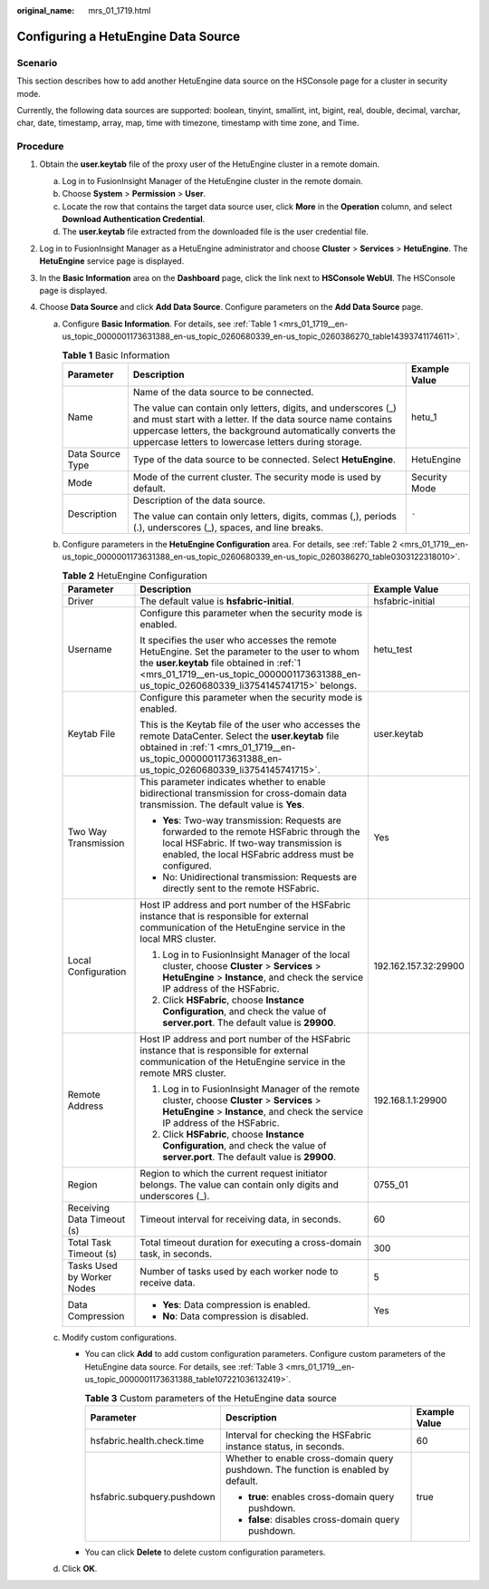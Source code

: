 :original_name: mrs_01_1719.html

.. _mrs_01_1719:

Configuring a HetuEngine Data Source
====================================

Scenario
--------

This section describes how to add another HetuEngine data source on the HSConsole page for a cluster in security mode.

Currently, the following data sources are supported: boolean, tinyint, smallint, int, bigint, real, double, decimal, varchar, char, date, timestamp, array, map, time with timezone, timestamp with time zone, and Time.

Procedure
---------

#. .. _mrs_01_1719__en-us_topic_0000001173631388_en-us_topic_0260680339_li3754145741715:

   Obtain the **user.keytab** file of the proxy user of the HetuEngine cluster in a remote domain.

   a. Log in to FusionInsight Manager of the HetuEngine cluster in the remote domain.
   b. Choose **System** > **Permission** > **User**.
   c. Locate the row that contains the target data source user, click **More** in the **Operation** column, and select **Download Authentication Credential**.
   d. The **user.keytab** file extracted from the downloaded file is the user credential file.

#. Log in to FusionInsight Manager as a HetuEngine administrator and choose **Cluster** > **Services** > **HetuEngine**. The **HetuEngine** service page is displayed.

#. In the **Basic Information** area on the **Dashboard** page, click the link next to **HSConsole WebUI**. The HSConsole page is displayed.

#. Choose **Data Source** and click **Add Data Source**. Configure parameters on the **Add Data Source** page.

   a. Configure **Basic Information**. For details, see :ref:`Table 1 <mrs_01_1719__en-us_topic_0000001173631388_en-us_topic_0260680339_en-us_topic_0260386270_table14393741174611>`.

      .. _mrs_01_1719__en-us_topic_0000001173631388_en-us_topic_0260680339_en-us_topic_0260386270_table14393741174611:

      .. table:: **Table 1** Basic Information

         +-----------------------+----------------------------------------------------------------------------------------------------------------------------------------------------------------------------------------------------------------------------------------------------+-----------------------+
         | Parameter             | Description                                                                                                                                                                                                                                        | Example Value         |
         +=======================+====================================================================================================================================================================================================================================================+=======================+
         | Name                  | Name of the data source to be connected.                                                                                                                                                                                                           | hetu_1                |
         |                       |                                                                                                                                                                                                                                                    |                       |
         |                       | The value can contain only letters, digits, and underscores (_) and must start with a letter. If the data source name contains uppercase letters, the background automatically converts the uppercase letters to lowercase letters during storage. |                       |
         +-----------------------+----------------------------------------------------------------------------------------------------------------------------------------------------------------------------------------------------------------------------------------------------+-----------------------+
         | Data Source Type      | Type of the data source to be connected. Select **HetuEngine**.                                                                                                                                                                                    | HetuEngine            |
         +-----------------------+----------------------------------------------------------------------------------------------------------------------------------------------------------------------------------------------------------------------------------------------------+-----------------------+
         | Mode                  | Mode of the current cluster. The security mode is used by default.                                                                                                                                                                                 | Security Mode         |
         +-----------------------+----------------------------------------------------------------------------------------------------------------------------------------------------------------------------------------------------------------------------------------------------+-----------------------+
         | Description           | Description of the data source.                                                                                                                                                                                                                    | ``-``                 |
         |                       |                                                                                                                                                                                                                                                    |                       |
         |                       | The value can contain only letters, digits, commas (,), periods (.), underscores (_), spaces, and line breaks.                                                                                                                                     |                       |
         +-----------------------+----------------------------------------------------------------------------------------------------------------------------------------------------------------------------------------------------------------------------------------------------+-----------------------+

   b. Configure parameters in the **HetuEngine Configuration** area. For details, see :ref:`Table 2 <mrs_01_1719__en-us_topic_0000001173631388_en-us_topic_0260680339_en-us_topic_0260386270_table0303122318010>`.

      .. _mrs_01_1719__en-us_topic_0000001173631388_en-us_topic_0260680339_en-us_topic_0260386270_table0303122318010:

      .. table:: **Table 2** HetuEngine Configuration

         +----------------------------+-------------------------------------------------------------------------------------------------------------------------------------------------------------------------------------------------------------------------------------------+-----------------------+
         | Parameter                  | Description                                                                                                                                                                                                                               | Example Value         |
         +============================+===========================================================================================================================================================================================================================================+=======================+
         | Driver                     | The default value is **hsfabric-initial**.                                                                                                                                                                                                | hsfabric-initial      |
         +----------------------------+-------------------------------------------------------------------------------------------------------------------------------------------------------------------------------------------------------------------------------------------+-----------------------+
         | Username                   | Configure this parameter when the security mode is enabled.                                                                                                                                                                               | hetu_test             |
         |                            |                                                                                                                                                                                                                                           |                       |
         |                            | It specifies the user who accesses the remote HetuEngine. Set the parameter to the user to whom the **user.keytab** file obtained in :ref:`1 <mrs_01_1719__en-us_topic_0000001173631388_en-us_topic_0260680339_li3754145741715>` belongs. |                       |
         +----------------------------+-------------------------------------------------------------------------------------------------------------------------------------------------------------------------------------------------------------------------------------------+-----------------------+
         | Keytab File                | Configure this parameter when the security mode is enabled.                                                                                                                                                                               | user.keytab           |
         |                            |                                                                                                                                                                                                                                           |                       |
         |                            | This is the Keytab file of the user who accesses the remote DataCenter. Select the **user.keytab** file obtained in :ref:`1 <mrs_01_1719__en-us_topic_0000001173631388_en-us_topic_0260680339_li3754145741715>`.                          |                       |
         +----------------------------+-------------------------------------------------------------------------------------------------------------------------------------------------------------------------------------------------------------------------------------------+-----------------------+
         | Two Way Transmission       | This parameter indicates whether to enable bidirectional transmission for cross-domain data transmission. The default value is **Yes**.                                                                                                   | Yes                   |
         |                            |                                                                                                                                                                                                                                           |                       |
         |                            | -  **Yes**: Two-way transmission: Requests are forwarded to the remote HSFabric through the local HSFabric. If two-way transmission is enabled, the local HSFabric address must be configured.                                            |                       |
         |                            | -  No: Unidirectional transmission: Requests are directly sent to the remote HSFabric.                                                                                                                                                    |                       |
         +----------------------------+-------------------------------------------------------------------------------------------------------------------------------------------------------------------------------------------------------------------------------------------+-----------------------+
         | Local Configuration        | Host IP address and port number of the HSFabric instance that is responsible for external communication of the HetuEngine service in the local MRS cluster.                                                                               | 192.162.157.32:29900  |
         |                            |                                                                                                                                                                                                                                           |                       |
         |                            | #. Log in to FusionInsight Manager of the local cluster, choose **Cluster** > **Services** > **HetuEngine** > **Instance**, and check the service IP address of the HSFabric.                                                             |                       |
         |                            | #. Click **HSFabric**, choose **Instance Configuration**, and check the value of **server.port**. The default value is **29900**.                                                                                                         |                       |
         +----------------------------+-------------------------------------------------------------------------------------------------------------------------------------------------------------------------------------------------------------------------------------------+-----------------------+
         | Remote Address             | Host IP address and port number of the HSFabric instance that is responsible for external communication of the HetuEngine service in the remote MRS cluster.                                                                              | 192.168.1.1:29900     |
         |                            |                                                                                                                                                                                                                                           |                       |
         |                            | #. Log in to FusionInsight Manager of the remote cluster, choose **Cluster** > **Services** > **HetuEngine** > **Instance**, and check the service IP address of the HSFabric.                                                            |                       |
         |                            | #. Click **HSFabric**, choose **Instance Configuration**, and check the value of **server.port**. The default value is **29900**.                                                                                                         |                       |
         +----------------------------+-------------------------------------------------------------------------------------------------------------------------------------------------------------------------------------------------------------------------------------------+-----------------------+
         | Region                     | Region to which the current request initiator belongs. The value can contain only digits and underscores (_).                                                                                                                             | 0755_01               |
         +----------------------------+-------------------------------------------------------------------------------------------------------------------------------------------------------------------------------------------------------------------------------------------+-----------------------+
         | Receiving Data Timeout (s) | Timeout interval for receiving data, in seconds.                                                                                                                                                                                          | 60                    |
         +----------------------------+-------------------------------------------------------------------------------------------------------------------------------------------------------------------------------------------------------------------------------------------+-----------------------+
         | Total Task Timeout (s)     | Total timeout duration for executing a cross-domain task, in seconds.                                                                                                                                                                     | 300                   |
         +----------------------------+-------------------------------------------------------------------------------------------------------------------------------------------------------------------------------------------------------------------------------------------+-----------------------+
         | Tasks Used by Worker Nodes | Number of tasks used by each worker node to receive data.                                                                                                                                                                                 | 5                     |
         +----------------------------+-------------------------------------------------------------------------------------------------------------------------------------------------------------------------------------------------------------------------------------------+-----------------------+
         | Data Compression           | -  **Yes**: Data compression is enabled.                                                                                                                                                                                                  | Yes                   |
         |                            | -  **No**: Data compression is disabled.                                                                                                                                                                                                  |                       |
         +----------------------------+-------------------------------------------------------------------------------------------------------------------------------------------------------------------------------------------------------------------------------------------+-----------------------+

   c. Modify custom configurations.

      -  You can click **Add** to add custom configuration parameters. Configure custom parameters of the HetuEngine data source. For details, see :ref:`Table 3 <mrs_01_1719__en-us_topic_0000001173631388_table107221036132419>`.

         .. _mrs_01_1719__en-us_topic_0000001173631388_table107221036132419:

         .. table:: **Table 3** Custom parameters of the HetuEngine data source

            +----------------------------+------------------------------------------------------------------------------------+-----------------------+
            | Parameter                  | Description                                                                        | Example Value         |
            +============================+====================================================================================+=======================+
            | hsfabric.health.check.time | Interval for checking the HSFabric instance status, in seconds.                    | 60                    |
            +----------------------------+------------------------------------------------------------------------------------+-----------------------+
            | hsfabric.subquery.pushdown | Whether to enable cross-domain query pushdown. The function is enabled by default. | true                  |
            |                            |                                                                                    |                       |
            |                            | -  **true**: enables cross-domain query pushdown.                                  |                       |
            |                            | -  **false**: disables cross-domain query pushdown.                                |                       |
            +----------------------------+------------------------------------------------------------------------------------+-----------------------+

      -  You can click **Delete** to delete custom configuration parameters.

   d. Click **OK**.
